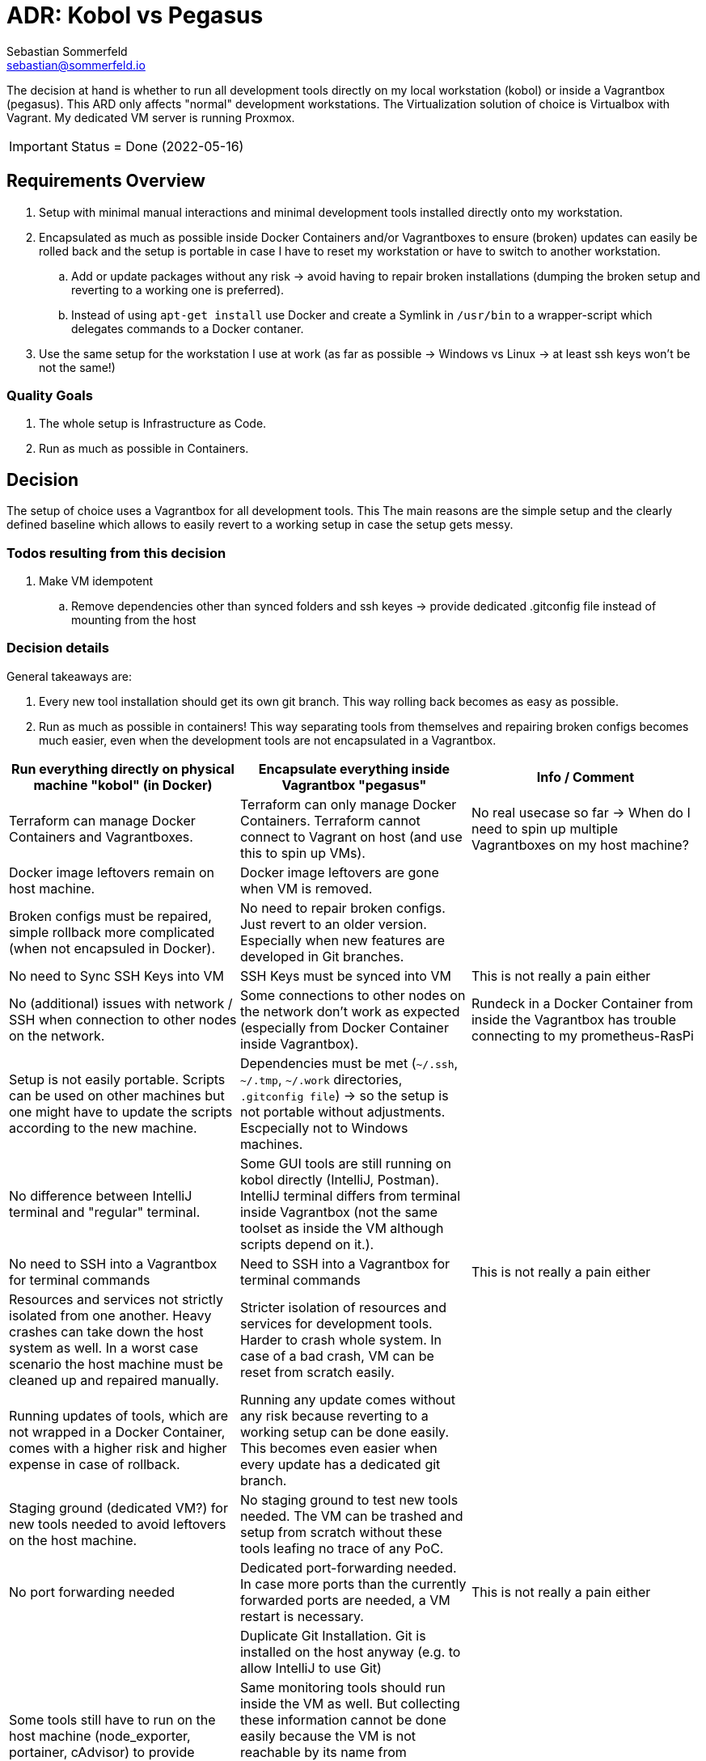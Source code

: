 = ADR: Kobol vs Pegasus
Sebastian Sommerfeld <sebastian@sommerfeld.io>

The decision at hand is whether to run all development tools directly on my local workstation (kobol) or inside a Vagrantbox (pegasus). This ARD only affects "normal" development workstations. The Virtualization solution of choice is Virtualbox with Vagrant.  My dedicated VM server is running Proxmox.

IMPORTANT: Status = Done (2022-05-16)

== Requirements Overview
. Setup with minimal manual interactions and minimal development tools installed directly onto my workstation.
. Encapsulated as much as possible inside Docker Containers and/or Vagrantboxes to ensure (broken) updates can easily be rolled back and the setup is portable in case I have to reset my workstation or have to switch to another workstation.
.. Add or update packages without any risk -> avoid having to repair broken installations (dumping the broken setup and reverting to a working one is preferred).
.. Instead of using `apt-get install` use Docker and create a Symlink in `/usr/bin` to a wrapper-script which delegates commands to a Docker contaner.
. Use the same setup for the workstation I use at work (as far as possible -> Windows vs Linux -> at least ssh keys won't be not the same!)

=== Quality Goals
. The whole setup is Infrastructure as Code.
. Run as much as possible in Containers.

== Decision
The setup of choice uses a Vagrantbox for all development tools. This The main reasons are the simple setup and the clearly defined baseline which allows to easily revert to a working setup in case the setup gets messy.

=== Todos resulting from this decision
. Make VM idempotent
.. Remove dependencies other than synced folders and ssh keyes -> provide dedicated .gitconfig file instead of mounting from the host

=== Decision details
General takeaways are:

. Every new tool installation should get its own git branch. This way rolling back becomes as easy as possible.
. Run as much as possible in containers! This way separating tools from themselves and repairing broken configs becomes much easier, even when the development tools are not encapsulated in a Vagrantbox.

[cols="1,1,1", options="header"]
|===
|Run everything directly on physical machine "kobol" (in Docker) |Encapsulate everything inside Vagrantbox "pegasus" |Info / Comment
|+++<i class="fa fa-plus-circle" style="color: #34a853;" aria-hidden="true"></i>+++ Terraform can manage Docker Containers and Vagrantboxes. |+++<i class="fa fa-minus-circle" style="color: #ea4335;" aria-hidden="true"></i>+++ Terraform can only manage Docker Containers. Terraform cannot connect to Vagrant on host (and use this to spin up VMs). |No real usecase so far -> When do I need to spin up multiple Vagrantboxes on my host machine?
|+++<i class="fa fa-minus-circle" style="color: #ea4335;" aria-hidden="true"></i>+++ Docker image leftovers remain on host machine. |+++<i class="fa fa-plus-circle" style="color: #34a853;" aria-hidden="true"></i>+++ Docker image leftovers are gone when VM is removed. |
|+++<i class="fa fa-minus-circle" style="color: #ea4335;" aria-hidden="true"></i>+++ Broken configs must be repaired, simple rollback more complicated (when not encapsuled in Docker). |+++<i class="fa fa-plus-circle" style="color: #34a853;" aria-hidden="true"></i>+++ No need to repair broken configs. Just revert to an older version. Especially when new features are developed in Git branches. |
|+++<i class="fa fa-plus-circle" style="color: #34a853;" aria-hidden="true"></i>+++ No need to Sync SSH Keys into VM |+++<i class="fa fa-minus-circle" style="color: #ea4335;" aria-hidden="true"></i>+++ SSH Keys must be synced into VM |This is not really a pain either
|+++<i class="fa fa-plus-circle" style="color: #34a853;" aria-hidden="true"></i>+++ No (additional) issues with network / SSH when connection to other nodes on the network. |+++<i class="fa fa-minus-circle" style="color: #ea4335;" aria-hidden="true"></i>+++ Some connections to other nodes on the network don't work as expected (especially from Docker Container inside Vagrantbox). |Rundeck in a Docker Container from inside the Vagrantbox has trouble connecting to my prometheus-RasPi
|+++<i class="fa fa-minus-circle" style="color: #ea4335;" aria-hidden="true"></i>+++ Setup is not easily portable. Scripts can be used on other machines but one might have to update the scripts according to the new machine. |+++<i class="fa fa-minus-circle" style="color: #ea4335;" aria-hidden="true"></i>+++ Dependencies must be met (`~/.ssh`, `~/.tmp`, `~/.work` directories, `.gitconfig file`) -> so the setup is not portable without adjustments. Escpecially not to Windows machines. |
|+++<i class="fa fa-plus-circle" style="color: #34a853;" aria-hidden="true"></i>+++ No difference between IntelliJ terminal and "regular" terminal. |+++<i class="fa fa-minus-circle" style="color: #ea4335;" aria-hidden="true"></i>+++ Some GUI tools are still running on kobol directly (IntelliJ, Postman). IntelliJ terminal differs from terminal inside Vagrantbox (not the same toolset as inside the VM although scripts depend on it.). |
|+++<i class="fa fa-plus-circle" style="color: #34a853;" aria-hidden="true"></i>+++ No need to SSH into a Vagrantbox for terminal commands |+++<i class="fa fa-minus-circle" style="color: #ea4335;" aria-hidden="true"></i>+++ Need to SSH into a Vagrantbox for terminal commands |This is not really a pain either
|+++<i class="fa fa-minus-circle" style="color: #ea4335;" aria-hidden="true"></i>+++ Resources and services not strictly isolated from one another. Heavy crashes can take down the host system as well. In a worst case scenario the host machine must be cleaned up and repaired manually. |+++<i class="fa fa-plus-circle" style="color: #34a853;" aria-hidden="true"></i>+++ Stricter isolation of resources and services for development tools. Harder to crash whole system. In case of a bad crash, VM can be reset from scratch easily. |
|+++<i class="fa fa-minus-circle" style="color: #ea4335;" aria-hidden="true"></i>+++ Running updates of tools, which are not wrapped in a Docker Container, comes with a higher risk and higher expense in case of rollback. |+++<i class="fa fa-plus-circle" style="color: #34a853;" aria-hidden="true"></i>+++ Running any update comes without any risk because reverting to a working setup can be done easily. This becomes even easier when every update has a dedicated git branch. |
|+++<i class="fa fa-minus-circle" style="color: #ea4335;" aria-hidden="true"></i>+++ Staging ground (dedicated VM?) for new tools needed to avoid leftovers on the host machine. |+++<i class="fa fa-plus-circle" style="color: #34a853;" aria-hidden="true"></i>+++ No staging ground to test new tools needed. The VM can be trashed and setup from scratch without these tools leafing no trace of any PoC. |
|+++<i class="fa fa-plus-circle" style="color: #34a853;" aria-hidden="true"></i>+++ No port forwarding needed |+++<i class="fa fa-minus-circle" style="color: #ea4335;" aria-hidden="true"></i>+++ Dedicated port-forwarding needed. In case more ports than the currently forwarded ports are needed, a VM restart is necessary. |This is not really a pain either
| |+++<i class="fa fa-minus-circle" style="color: #ea4335;" aria-hidden="true"></i>+++ Duplicate Git Installation. Git is installed on the host anyway (e.g. to allow IntelliJ to use Git) |
|+++<i class="fa fa-minus-circle" style="color: #ea4335;" aria-hidden="true"></i>+++ Some tools still have to run on the host machine (node_exporter, portainer, cAdvisor) to provide monitoring information to Prometheus |+++<i class="fa fa-minus-circle" style="color: #ea4335;" aria-hidden="true"></i>+++ Same monitoring tools should run inside the VM as well. But collecting these information cannot be done easily because the VM is not reachable by its name from everywhere on my local network. Name resolution for Vagrantboxes only works from my workstation (= the VM host) |
|+++<i class="fa fa-minus-circle" style="color: #ea4335;" aria-hidden="true"></i>+++ Some utility tooly have to run on the host (export Firefox bookmarks regularly for FTP upload) |+++<i class="fa fa-minus-circle" style="color: #ea4335;" aria-hidden="true"></i>+++ Not possible from VM because the Firefox of choice is installed on the host and not reachable from the VM. |
|+++<i class="fa fa-plus-circle" style="color: #34a853;" aria-hidden="true"></i>+++ Fast startup, ready when Laptop is up-and-running |+++<i class="fa fa-minus-circle" style="color: #ea4335;" aria-hidden="true"></i>+++ Wait for full VM startup every time. Takes even more time when VM is deleted and recreated because provisioning needs some time. |Docker handling is the same for both setups. Docker downloads missing images and does not care if the image is downloaded to the host or the guest VM.
|+++<i class="fa fa-minus-circle" style="color: #ea4335;" aria-hidden="true"></i>+++ Keeping environments up to date keeps a lot more effort. Everything must be commited to a git repo. So running everything in Docker is a must. Still there might be differences because the OS is not necessarily the same. |+++<i class="fa fa-plus-circle" style="color: #34a853;" aria-hidden="true"></i>+++ Multiple (Linux) machines can be set up exactly the same way. Every machine is kept up to date by pulling from the remote git repository. |
|+++<i class="fa fa-plus-circle" style="color: #34a853;" aria-hidden="true"></i>+++ New SSH keys can be used right away |+++<i class="fa fa-minus-circle" style="color: #ea4335;" aria-hidden="true"></i>+++ When adding new SSH keys (on the host since the host is the master) the VM must be destroyed and re-provisioned from scratch |
|+++<i class="fa fa-minus-circle" style="color: #ea4335;" aria-hidden="true"></i>+++ Security breaches like Log4Shell might take over the whole system. |+++<i class="fa fa-plus-circle" style="color: #34a853;" aria-hidden="true"></i>+++ Security breaches like Log4Shell don't take over the whole system. Just the VM. Cleanup can be done easily by dumping the VM.  |
|===